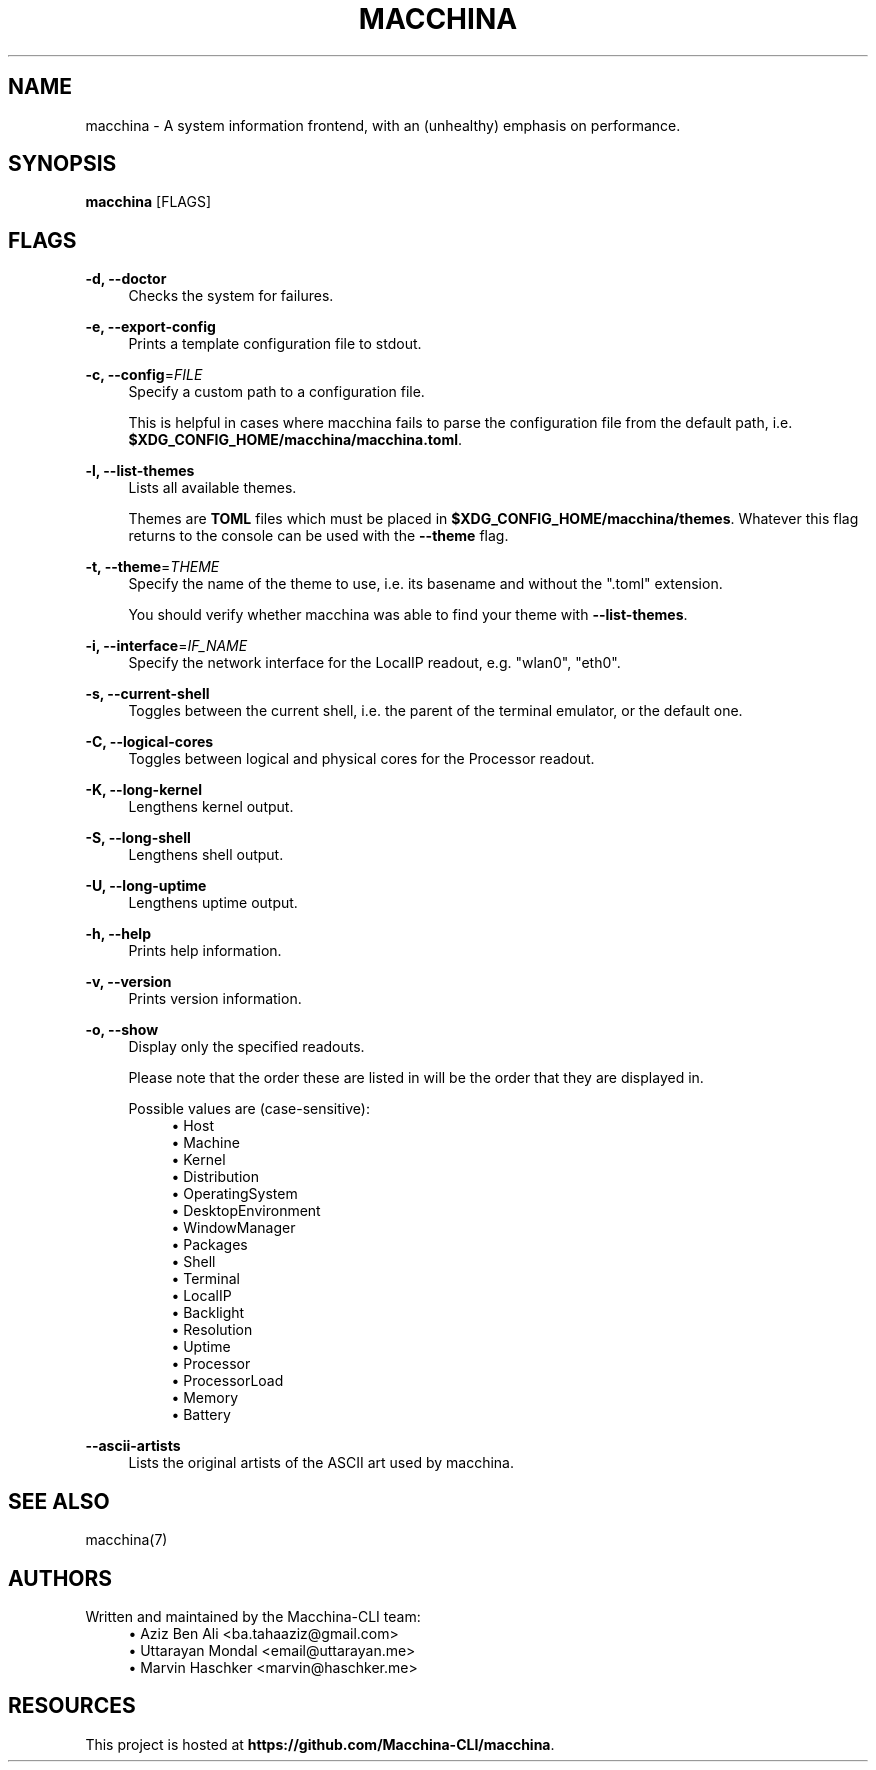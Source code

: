 .\" Generated by scdoc 1.11.2
.\" Complete documentation for this program is not available as a GNU info page
.ie \n(.g .ds Aq \(aq
.el       .ds Aq '
.nh
.ad l
.\" Begin generated content:
.TH "MACCHINA" "1" "2023-02-27"
.P
.SH NAME
.P
macchina - A system information frontend, with an (unhealthy) emphasis
on performance.\&
.P
.SH SYNOPSIS
.P
\fBmacchina\fR [FLAGS]
.P
.SH FLAGS
.P
\fB-d, --doctor\fR
.RS 4
Checks the system for failures.\&
.P
.RE
\fB-e, --export-config\fR
.RS 4
Prints a template configuration file to stdout.\&
.P
.RE
\fB-c, --config\fR=\fIFILE\fR
.RS 4
Specify a custom path to a configuration file.\&
.P
This is helpful in cases where macchina fails to parse the configuration
file from the default path, i.\&e.\& \fB$XDG_CONFIG_HOME/macchina/macchina.\&toml\fR.\&
.P
.RE
\fB-l, --list-themes\fR
.RS 4
Lists all available themes.\&
.P
Themes are \fBTOML\fR files which must be placed in
\fB$XDG_CONFIG_HOME/macchina/themes\fR.\&  Whatever this flag
returns to the console can be used with the \fB--theme\fR flag.\&
.P
.RE
\fB-t, --theme\fR=\fITHEME\fR
.RS 4
Specify the name of the theme to use, i.\&e.\& its basename and
without the ".\&toml" extension.\&
.P
You should verify whether macchina was able to find your theme
with \fB--list-themes\fR.\&
.P
.RE
\fB-i, --interface\fR=\fIIF_NAME\fR
.RS 4
Specify the network interface for the LocalIP readout, e.\&g.\& "wlan0", "eth0".\&
.P
.RE
\fB-s, --current-shell\fR
.RS 4
Toggles between the current shell, i.\&e.\& the parent of the terminal emulator, or the default one.\&
.P
.RE
\fB-C, --logical-cores\fR
.RS 4
Toggles between logical and physical cores for the Processor readout.\&
.P
.RE
\fB-K, --long-kernel\fR
.RS 4
Lengthens kernel output.\&
.P
.RE
\fB-S, --long-shell\fR
.RS 4
Lengthens shell output.\&
.P
.RE
\fB-U, --long-uptime\fR
.RS 4
Lengthens uptime output.\&
.P
.RE
\fB-h, --help\fR
.RS 4
Prints help information.\&
.P
.RE
\fB-v, --version\fR
.RS 4
Prints version information.\&
.P
.RE
\fB-o, --show\fR
.RS 4
Display only the specified readouts.\&
.P
Please note that the order these are listed in will be the order that they are
displayed in.\&
.P
Possible values are (case-sensitive):
.RS 4
.ie n \{\
\h'-04'\(bu\h'+03'\c
.\}
.el \{\
.IP \(bu 4
.\}
Host
.RE
.RS 4
.ie n \{\
\h'-04'\(bu\h'+03'\c
.\}
.el \{\
.IP \(bu 4
.\}
Machine
.RE
.RS 4
.ie n \{\
\h'-04'\(bu\h'+03'\c
.\}
.el \{\
.IP \(bu 4
.\}
Kernel
.RE
.RS 4
.ie n \{\
\h'-04'\(bu\h'+03'\c
.\}
.el \{\
.IP \(bu 4
.\}
Distribution
.RE
.RS 4
.ie n \{\
\h'-04'\(bu\h'+03'\c
.\}
.el \{\
.IP \(bu 4
.\}
OperatingSystem
.RE
.RS 4
.ie n \{\
\h'-04'\(bu\h'+03'\c
.\}
.el \{\
.IP \(bu 4
.\}
DesktopEnvironment
.RE
.RS 4
.ie n \{\
\h'-04'\(bu\h'+03'\c
.\}
.el \{\
.IP \(bu 4
.\}
WindowManager
.RE
.RS 4
.ie n \{\
\h'-04'\(bu\h'+03'\c
.\}
.el \{\
.IP \(bu 4
.\}
Packages
.RE
.RS 4
.ie n \{\
\h'-04'\(bu\h'+03'\c
.\}
.el \{\
.IP \(bu 4
.\}
Shell
.RE
.RS 4
.ie n \{\
\h'-04'\(bu\h'+03'\c
.\}
.el \{\
.IP \(bu 4
.\}
Terminal
.RE
.RS 4
.ie n \{\
\h'-04'\(bu\h'+03'\c
.\}
.el \{\
.IP \(bu 4
.\}
LocalIP
.RE
.RS 4
.ie n \{\
\h'-04'\(bu\h'+03'\c
.\}
.el \{\
.IP \(bu 4
.\}
Backlight
.RE
.RS 4
.ie n \{\
\h'-04'\(bu\h'+03'\c
.\}
.el \{\
.IP \(bu 4
.\}
Resolution
.RE
.RS 4
.ie n \{\
\h'-04'\(bu\h'+03'\c
.\}
.el \{\
.IP \(bu 4
.\}
Uptime
.RE
.RS 4
.ie n \{\
\h'-04'\(bu\h'+03'\c
.\}
.el \{\
.IP \(bu 4
.\}
Processor
.RE
.RS 4
.ie n \{\
\h'-04'\(bu\h'+03'\c
.\}
.el \{\
.IP \(bu 4
.\}
ProcessorLoad
.RE
.RS 4
.ie n \{\
\h'-04'\(bu\h'+03'\c
.\}
.el \{\
.IP \(bu 4
.\}
Memory
.RE
.RS 4
.ie n \{\
\h'-04'\(bu\h'+03'\c
.\}
.el \{\
.IP \(bu 4
.\}
Battery

.RE
.P
.RE
\fB--ascii-artists\fR
.RS 4
Lists the original artists of the ASCII art used by macchina.\&
.P
.RE
.SH SEE ALSO
.P
macchina(7)
.P
.SH AUTHORS
.P
Written and maintained by the Macchina-CLI team:
.RS 4
.ie n \{\
\h'-04'\(bu\h'+03'\c
.\}
.el \{\
.IP \(bu 4
.\}
Aziz Ben Ali <ba.\&tahaaziz@gmail.\&com>
.RE
.RS 4
.ie n \{\
\h'-04'\(bu\h'+03'\c
.\}
.el \{\
.IP \(bu 4
.\}
Uttarayan Mondal <email@uttarayan.\&me>
.RE
.RS 4
.ie n \{\
\h'-04'\(bu\h'+03'\c
.\}
.el \{\
.IP \(bu 4
.\}
Marvin Haschker <marvin@haschker.\&me>

.RE
.P
.SH RESOURCES
.P
This project is hosted at \fBhttps://github.\&com/Macchina-CLI/macchina\fR.\&

